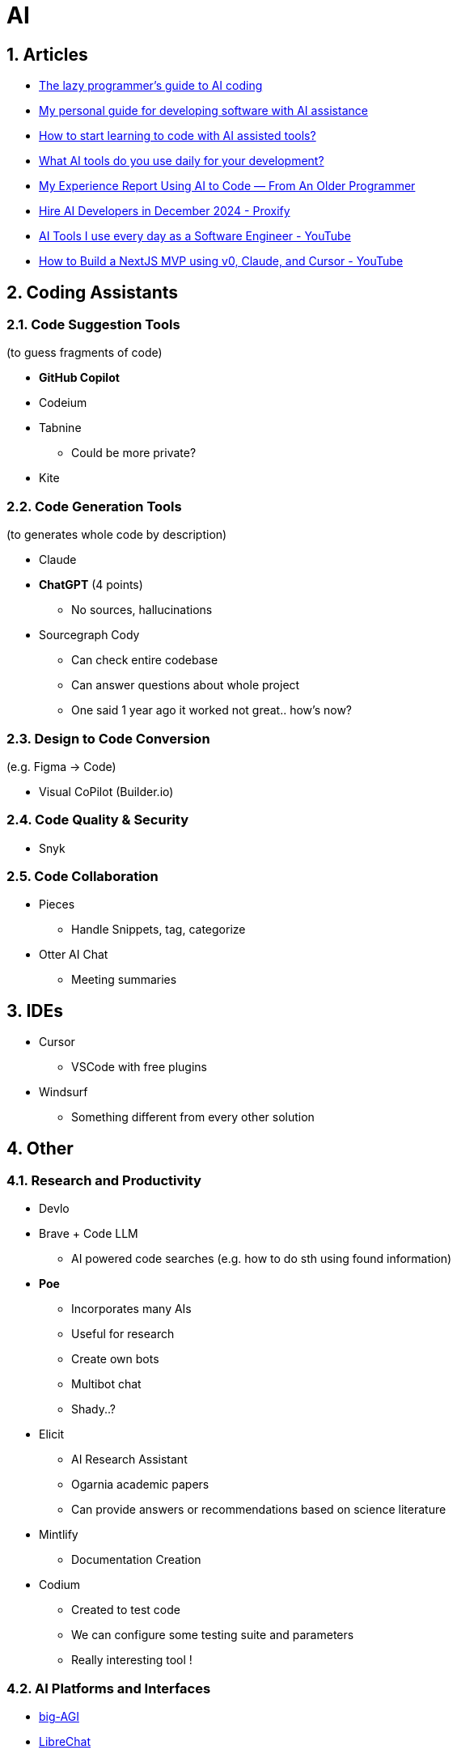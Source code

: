 = AI
:sectnums:

== Articles

* https://www.reddit.com/r/ClaudeAI/comments/1fbp2a5/the_lazy_programmers_guide_to_ai_coding/[The lazy programmer's guide to AI coding]
* https://www.reddit.com/r/LocalLLaMA/comments/1cvw3s5/my_personal_guide_for_developing_software_with_ai/[My personal guide for developing software with AI assistance]
* https://www.reddit.com/r/learnprogramming/comments/13qrwa7/how_to_start_learning_to_code_with_ai_assisted/[How to start learning to code with AI assisted tools?]
* https://www.reddit.com/r/webdev/comments/1fwpe9i/what_ai_tools_do_you_use_daily_for_your/[What AI tools do you use daily for your development?]
* https://www.reddit.com/r/ChatGPTCoding/comments/1bxj1jz/my_experience_report_using_ai_to_code_from_an/[My Experience Report Using AI to Code — From An Older Programmer]
* https://proxify.io/articles/how-i-use-ai-tools-in-my-daily-work-as-a-developer[Hire AI Developers in December 2024 - Proxify]
* https://www.youtube.com/watch?v=izD_zWHa82Y[AI Tools I use every day as a Software Engineer - YouTube]
* https://www.youtube.com/watch?v=2qU3SPPojDA[How to Build a NextJS MVP using v0, Claude, and Cursor - YouTube]

== Coding Assistants

=== Code Suggestion Tools

(to guess fragments of code)

* *GitHub Copilot*
* Codeium
* Tabnine
** Could be more private?
* Kite

=== Code Generation Tools

(to generates whole code by description)

* Claude
* *ChatGPT* (4 points)
** No sources, hallucinations
* Sourcegraph Cody
** Can check entire codebase
** Can answer questions about whole project
** One said 1 year ago it worked not great.. how's now?

=== Design to Code Conversion

(e.g. Figma -> Code)

- Visual CoPilot (Builder.io)

=== Code Quality & Security

- Snyk

=== Code Collaboration

* Pieces
** Handle Snippets, tag, categorize
* Otter AI Chat
** Meeting summaries

== IDEs

* Cursor
** VSCode with free plugins
* Windsurf
** Something different from every other solution

== Other

=== Research and Productivity

* Devlo
* Brave + Code LLM
** AI powered code searches (e.g. how to do sth using found information)
* *Poe*
** Incorporates many AIs
** Useful for research
** Create own bots
** Multibot chat
** Shady..?
* Elicit
** AI Research Assistant
** Ogarnia academic papers
** Can provide answers or recommendations based on science literature
* Mintlify
** Documentation Creation
* Codium
** Created to test code
** We can configure some testing suite and parameters
** Really interesting tool !

=== AI Platforms and Interfaces

* https://get.big-agi.com/[big-AGI]
* https://www.librechat.ai/[LibreChat]
** Free
** Only GPT?
* HuggingFace
** Free
* You
* Monica
** one said it's scam
* Merlin
* Sider
* Harpa
* Perplexity
* Scout
* OpenRouter
* Cassidy AI
* TypingMind
* abacus AI / ChatLLM
** strange limits?...
** very, very shady...
* double.bot

=== Other

* https://docs.google.com/spreadsheets/d/1VEEehS7VYrvvn1cLEyE6R04ryD_QP2qjN7VQHKTFfNs/edit?gid=0#gid=0[ChatGPT-like OpenAI API interfaces]
* https://harpa.ai/[HARPA AI | AI Agent for Your Browser]

== Notes and Cautions

[IMPORTANT]
====
* Check API costs for models
* Verify tool reliability and privacy
* Some tools may have questionable practices
====
